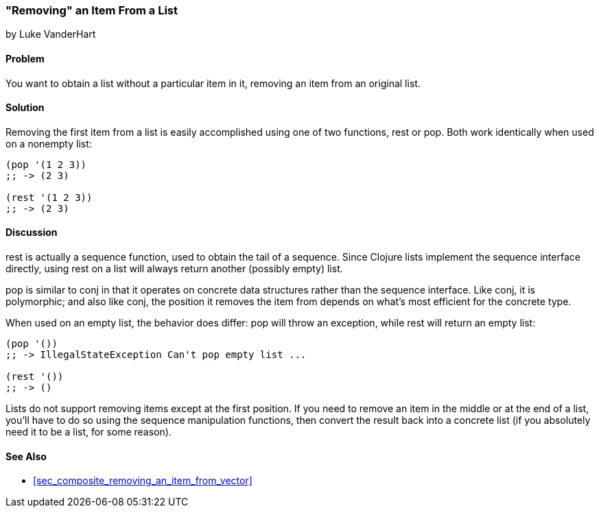 [[sec_removing_an_item_list]]
=== "Removing" an Item From a List
[role="byline"]
by Luke VanderHart

==== Problem

You want to obtain a list without a particular item in it, removing
an item from an original list.

==== Solution

Removing the first item from a list is easily accomplished using one
of two functions, +rest+ or +pop+. Both work identically when used on
a nonempty list:

[source,clojure]
----
(pop '(1 2 3))
;; -> (2 3)

(rest '(1 2 3))
;; -> (2 3)
----

==== Discussion

+rest+ is actually a sequence function, used to obtain the tail of a
sequence. Since Clojure lists implement the sequence interface
directly, using +rest+ on a list will always return another (possibly
empty) list.

+pop+ is similar to +conj+ in that it operates on concrete data
structures rather than the sequence interface. Like +conj+, it is
polymorphic; and also like +conj+, the position it removes the item
from depends on what's most efficient for the concrete type.

When used on an empty list, the behavior does differ: +pop+ will throw
an exception, while +rest+ will return an empty list:

[source,clojure]
----
(pop '())
;; -> IllegalStateException Can't pop empty list ...

(rest '())
;; -> ()
----

Lists do not support removing items except at the first position. If
you need to remove an item in the middle or at the end of a list,
you'll have to do so using the sequence manipulation functions, then
convert the result back into a concrete list (if you absolutely need
it to be a list, for some reason).

==== See Also

* <<sec_composite_removing_an_item_from_vector>>
